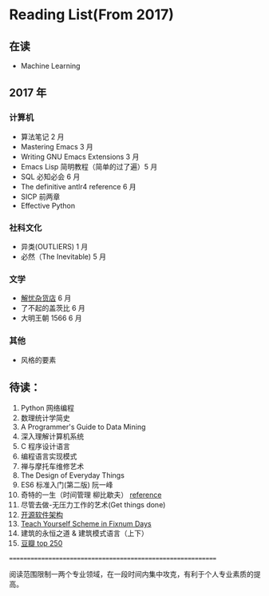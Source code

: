 * Reading List(From 2017)

** 在读
    - Machine Learning

** 2017 年

*** 计算机
    - 算法笔记 2 月
    - Mastering Emacs 3 月
    - Writing GNU Emacs Extensions 3 月
    - Emacs Lisp 简明教程（简单的过了遍）5 月
    - SQL 必知必会 6 月
    - The definitive antlr4 reference 6 月
    - SICP 前两章
    - Effective Python

*** 社科文化
    - 异类(OUTLIERS) 1 月
    - 必然（The Inevitable) 5 月
*** 文学
    - [[./reading-notes/解忧杂货店.org][解忧杂货店]] 6 月
    - 了不起的盖茨比 6 月
    - 大明王朝 1566 6 月
*** 其他
    - 风格的要素

** 待读：

 1. Python 网络编程
 2. 数理统计学简史
 3. A Programmer's Guide to Data Mining
 4. 深入理解计算机系统
 5. C 程序设计语言
 6. 编程语言实现模式
 7. 禅与摩托车维修艺术
 8. The Design of Everyday Things
 9. ES6 标准入门(第二版) 阮一峰
 10. 奇特的一生（时间管理 柳比歇夫） [[http://www.mifengtd.cn/articles/lyubishchev-time-management.html][reference]]
 11. 尽管去做-无压力工作的艺术(Get things done)
 12. [[http://www.ituring.com.cn/book/1143][开源软件架构]]
 13. [[http://ds26gte.github.io/tyscheme/index-Z-H-1.html][Teach Yourself Scheme in Fixnum Days]]
 14. 建筑的永恒之道 & 建筑模式语言（上下）
 15. [[https://book.douban.com/top250?start=1][豆瓣 top 250]]




============================================================

阅读范围限制一两个专业领域，在一段时间内集中攻克，有利于个人专业素质的提高。
